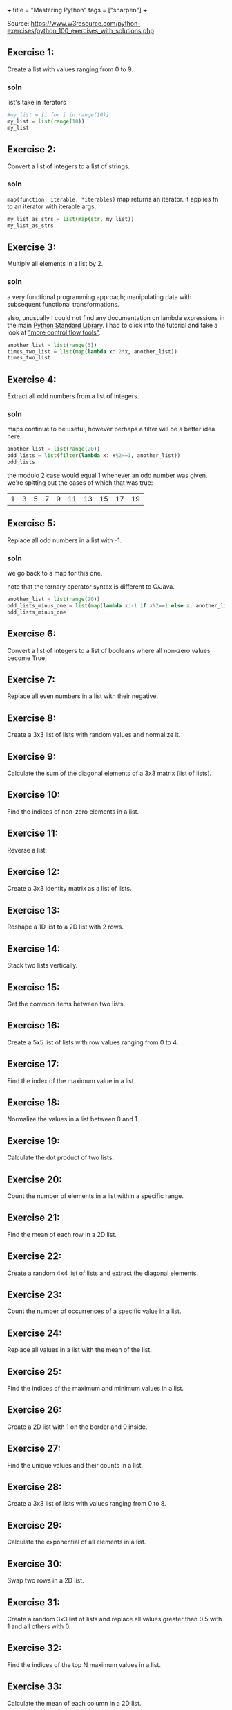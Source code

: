 +++
title = "Mastering Python"
tags = ["sharpen"]
+++

Source: https://www.w3resource.com/python-exercises/python_100_exercises_with_solutions.php

** Exercise 1:

Create a list with values ranging from 0 to 9.

*** soln

list's take in iterators
#+begin_src jupyter-python :session mast-python
  #my_list = [i for i in range(10)]
  my_list = list(range(10))
  my_list
#+end_src

#+RESULTS:
| 0 | 1 | 2 | 3 | 4 | 5 | 6 | 7 | 8 | 9 |

** Exercise 2:

Convert a list of integers to a list of strings.

*** soln

=map(function, iterable, *iterables)=
map returns an iterator. it applies fn to an iterator with iterable args.
#+begin_src jupyter-python :session mast-python
  my_list_as_strs = list(map(str, my_list))
  my_list_as_strs
#+end_src

#+RESULTS:
| 0 | 1 | 2 | 3 | 4 | 5 | 6 | 7 | 8 | 9 |

** Exercise 3:

Multiply all elements in a list by 2.

*** soln

a very functional programming approach; manipulating data with subsequent functional transformations.

also, unusually I could not find any documentation on lambda expressions in the main [[https://docs.python.org/3/library/index.html][Python Standard Library]]. I had to click into the tutorial and take a look at [[https://docs.python.org/3/tutorial/controlflow.html#lambda-expressions]["more control flow tools"]].
#+begin_src jupyter-python :session mast-python
  another_list = list(range(5))
  times_two_list = list(map(lambda x: 2*x, another_list))
  times_two_list
#+end_src

#+RESULTS:
| 0 | 2 | 4 | 6 | 8 |


** Exercise 4:

Extract all odd numbers from a list of integers.

*** soln

maps continue to be useful, however perhaps a filter will be a better idea here.

#+begin_src jupyter-python :session mast-python
  another_list = list(range(20))
  odd_lists = list(filter(lambda x: x%2==1, another_list))
  odd_lists
#+end_src

the modulo 2 case would equal 1 whenever an odd number was given. we're spitting out the cases of which that was true:
#+RESULTS:
| 1 | 3 | 5 | 7 | 9 | 11 | 13 | 15 | 17 | 19 |

** Exercise 5:

Replace all odd numbers in a list with -1.

*** soln

we go back to a map for this one.

note that the ternary operator syntax is different to C/Java.
#+begin_src jupyter-python :session mast-python
  another_list = list(range(20))
  odd_lists_minus_one = list(map(lambda x:-1 if x%2==1 else x, another_list))
  odd_lists_minus_one
#+end_src

#+RESULTS:
| 0 | -1 | 2 | -1 | 4 | -1 | 6 | -1 | 8 | -1 | 10 | -1 | 12 | -1 | 14 | -1 | 16 | -1 | 18 | -1 |

** Exercise 6:

Convert a list of integers to a list of booleans where all non-zero values become True.

** Exercise 7:

Replace all even numbers in a list with their negative.

** Exercise 8:

Create a 3x3 list of lists with random values and normalize it.

** Exercise 9:

Calculate the sum of the diagonal elements of a 3x3 matrix (list of lists).

** Exercise 10:

Find the indices of non-zero elements in a list.

** Exercise 11:

Reverse a list.

** Exercise 12:

Create a 3x3 identity matrix as a list of lists.

** Exercise 13:

Reshape a 1D list to a 2D list with 2 rows.

** Exercise 14:

Stack two lists vertically.

** Exercise 15:

Get the common items between two lists.

** Exercise 16:

Create a 5x5 list of lists with row values ranging from 0 to 4.

** Exercise 17:

Find the index of the maximum value in a list.

** Exercise 18:

Normalize the values in a list between 0 and 1.

** Exercise 19:

Calculate the dot product of two lists.

** Exercise 20:

Count the number of elements in a list within a specific range.

** Exercise 21:

Find the mean of each row in a 2D list.

** Exercise 22:

Create a random 4x4 list of lists and extract the diagonal elements.

** Exercise 23:

Count the number of occurrences of a specific value in a list.

** Exercise 24:

Replace all values in a list with the mean of the list.

** Exercise 25:

Find the indices of the maximum and minimum values in a list.

** Exercise 26:

Create a 2D list with 1 on the border and 0 inside.

** Exercise 27:

Find the unique values and their counts in a list.

** Exercise 28:

Create a 3x3 list of lists with values ranging from 0 to 8.

** Exercise 29:

Calculate the exponential of all elements in a list.

** Exercise 30:

Swap two rows in a 2D list.

** Exercise 31:

Create a random 3x3 list of lists and replace all values greater than 0.5 with 1 and all others with 0.

** Exercise 32:

Find the indices of the top N maximum values in a list.

** Exercise 33:

Calculate the mean of each column in a 2D list.

** Exercise 34:

Normalize the values in each column of a 2D list.

** Exercise 35:

Concatenate two lists.

** Exercise 36:

Create a 2D list with random values and sort each row.

** Exercise 37:

Check if all elements in a list are non-zero.

** Exercise 38:

Find the indices of the maximum value in each row of a 2D list.

** Exercise 39:

Create a 2D list and replace all nan values with the mean of the list.

** Exercise 40:

Calculate the mean of each row in a 2D list ignoring nan values.

** Exercise 41:

Compute the sum of diagonal elements in a 2D list.

** Exercise 42:

Convert radians to degrees for each element in a list.

** Exercise 43:

Calculate the pairwise Euclidean distance between two lists.

** Exercise 44:

Create a list and set the values between the 25th and 75th percentile to 0.

** Exercise 45:

Calculate the element-wise square of the difference between two lists.

** Exercise 46:

Replace all even numbers in a list with the next odd number.

** Exercise 47:

Create a 2D list and normalize each column by its range.

** Exercise 48:

Compute the cumulative sum of elements along a given axis in a 2D list.

** Exercise 49:

Check if any element in a list is non-zero.

** Exercise 50:

Create a 2D list with random integers and replace all values greater than a certain threshold with that threshold.

** Exercise 51:

Find the median of a list of numbers.

** Exercise 52:

Convert a list of numbers to a list of their logarithms.

** Exercise 53:

Find the mode of a list of numbers.

** Exercise 54:

Flatten a list of lists.

** Exercise 55:

Transpose a 2D list.

** Exercise 56:

Remove duplicates from a list while preserving order.

** Exercise 57:

Find the intersection of two lists.

** Exercise 58:

Merge two dictionaries.

** Exercise 59:

Sort a list of dictionaries by a key.

** Exercise 60:

Filter a dictionary based on its values.

** Exercise 61:

Create a dictionary from two lists.

** Exercise 62:

Find the maximum value in a dictionary.

** Exercise 63:

Invert a dictionary (swap keys and values).

** Exercise 64:

Create a dictionary with a default value.

** Exercise 65:

Convert a dictionary to a list of tuples.

** Exercise 66:

Find the length of the longest string in a list.

** Exercise 67:

Reverse the words in a sentence.

** Exercise 68:

Check if a string is a palindrome.

** Exercise 69:

Remove punctuation from a string.

** Exercise 70:

Count the occurrences of each character in a string.

** Exercise 71:

Find the longest common prefix among a list of strings.

** Exercise 72:

Convert a string to a list of characters.

** Exercise 73:

Generate a list of random integers.

** Exercise 74:

Shuffle a list.

** Exercise 75:

Generate a random password of a given length.

** Exercise 76:

Calculate the factorial of a number.

** Exercise 77:

Calculate the Fibonacci sequence up to a given number of terms.

** Exercise 78:

Check if a number is prime.

** Exercise 79:

Find the greatest common divisor (GCD) of two numbers.

** Exercise 80:

Find the least common multiple (LCM) of two numbers.

** Exercise 81:

Sort a list of tuples by the second element.

** Exercise 82:

Find the second largest number in a list.

** Exercise 83:

Check if a list is a palindrome.

** Exercise 84:

Find the sum of the digits of a number.

** Exercise 85:

Find the product of the digits of a number.

** Exercise 86:

Check if a string is a valid number.

** Exercise 87:

Find the length of the longest word in a sentence.

** Exercise 88:

Convert a list of tuples to a dictionary.

** Exercise 89:

Filter a list of dictionaries based on a key value.

** Exercise 90:

Sort a list of tuples by multiple keys.

** Exercise 91:

Merge two lists into a dictionary, using one as keys and the other as values.

** Exercise 92:

Create a dictionary with keys as numbers and values as their squares.

** Exercise 93:

Check if two strings are anagrams.

** Exercise 94:

Count the number of vowels in a string.

** Exercise 95:

Check if a string contains only digits.

** Exercise 96:

Find the first non-repeated character in a string.

** Exercise 97:

Reverse each word in a sentence.

** Exercise 98:

Generate a list of Fibonacci numbers up to a given number.

** Exercise 99:

Remove all whitespaces from a string.

** Exercise 100:

Replace all occurrences of a substring in a string.

